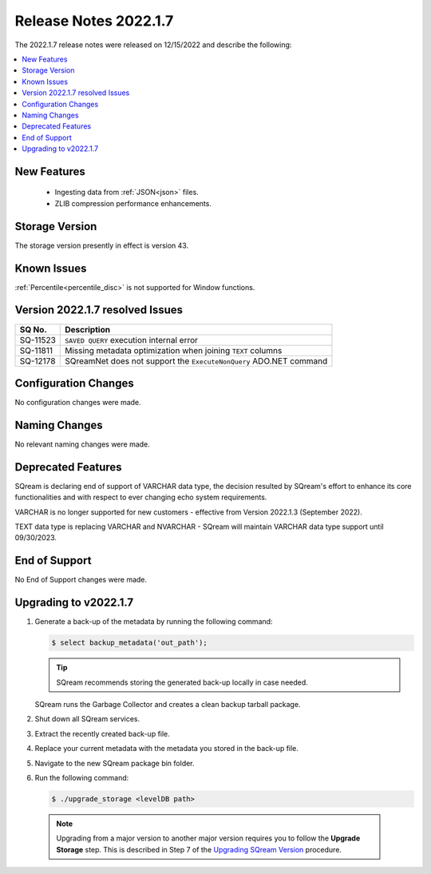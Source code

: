 .. _2022.1.7:

**********************
Release Notes 2022.1.7
**********************

The 2022.1.7 release notes were released on 12/15/2022 and describe the following:

.. contents:: 
   :local:
   :depth: 1      

New Features
------------

 * Ingesting data from :ref:`JSON<json>` files.

 * ZLIB compression performance enhancements.

Storage Version
---------------

The storage version presently in effect is version 43. 

Known Issues
------------

:ref:`Percentile<percentile_disc>` is not supported for Window functions.

Version 2022.1.7 resolved Issues
--------------------------------

+------------------+-----------------------------------------------------------------------+
| **SQ No.**       | **Description**                                                       |
+==================+=======================================================================+
| SQ-11523         | ``SAVED QUERY`` execution internal error                              |
+------------------+-----------------------------------------------------------------------+
| SQ-11811         |  Missing metadata optimization when joining ``TEXT`` columns          |
+------------------+-----------------------------------------------------------------------+
| SQ-12178         | SQreamNet does not support the ``ExecuteNonQuery`` ADO.NET command    |
+------------------+-----------------------------------------------------------------------+

Configuration Changes
---------------------

No configuration changes were made.

Naming Changes
--------------

No relevant naming changes were made.

Deprecated Features
-------------------

SQream is declaring end of support of VARCHAR data type, the decision resulted by SQream's effort to enhance its core functionalities and with respect to ever changing echo system requirements.

VARCHAR is no longer supported for new customers - effective from Version 2022.1.3 (September 2022).  

TEXT data type is replacing VARCHAR and NVARCHAR - SQream will maintain VARCHAR data type support until 09/30/2023.


End of Support
--------------

No End of Support changes were made.

Upgrading to v2022.1.7
----------------------

1. Generate a back-up of the metadata by running the following command:

   .. code-block:: console

      $ select backup_metadata('out_path');
	  
   .. tip:: SQream recommends storing the generated back-up locally in case needed.
   
   SQream runs the Garbage Collector and creates a clean backup tarball package.
   
2. Shut down all SQream services.

3. Extract the recently created back-up file.

4. Replace your current metadata with the metadata you stored in the back-up file.

5. Navigate to the new SQream package bin folder.

6. Run the following command:

   .. code-block:: console

      $ ./upgrade_storage <levelDB path>

  .. note:: Upgrading from a major version to another major version requires you to follow the **Upgrade Storage** step. This is described in Step 7 of the `Upgrading SQream Version <../installation_guides/installing_sqream_with_binary.html#upgrading-sqream-version>`_ procedure.
  
